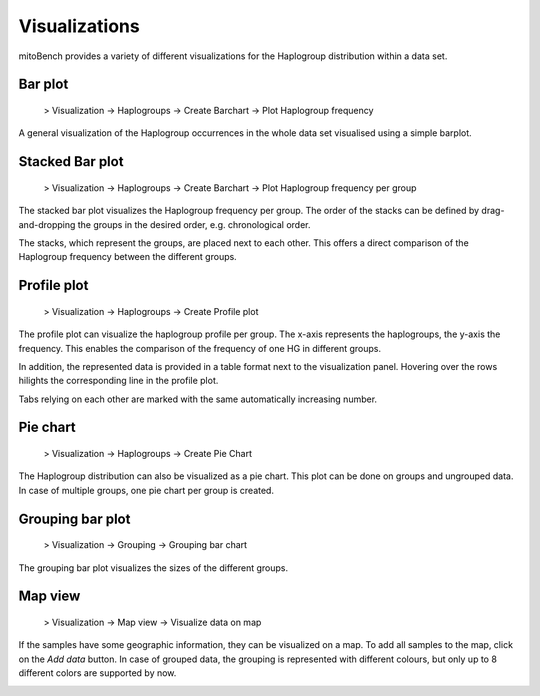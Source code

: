 Visualizations
==============

mitoBench provides a variety of different visualizations for the Haplogroup distribution
within a data set. 

Bar plot
---------

  > Visualization -> Haplogroups -> Create Barchart -> Plot Haplogroup frequency

A general visualization of the Haplogroup occurrences in the whole data set visualised using a simple barplot.

.. image:: images/barplothg.png
   :align: center


Stacked Bar plot
----------------


  > Visualization -> Haplogroups -> Create Barchart -> Plot Haplogroup frequency per group

The stacked bar plot visualizes the Haplogroup frequency per group.
The order of the stacks can be defined by drag-and-dropping the groups in the desired
order, e.g. chronological order.

.. image:: images/stackorder.png
   :align: center

The stacks, which represent the groups, are placed next to each other. This offers
a direct comparison of the Haplogroup frequency between the different groups.

.. image:: images/barplotstacked.png
   :align: center



Profile plot
------------


  > Visualization -> Haplogroups -> Create Profile plot

The profile plot can visualize the haplogroup profile per group. The x-axis represents
the haplogroups, the y-axis the frequency. This enables the comparison of the frequency
of one HG in different groups.

In addition, the represented data is provided in a table format next to the visualization panel.
Hovering over the rows hilights the corresponding line in the profile plot.

Tabs relying on each other are marked with the same automatically increasing number.

.. image:: images/profileplot.png
   :align: center


Pie chart
----------


  > Visualization -> Haplogroups -> Create Pie Chart

The Haplogroup distribution can also be visualized as a pie chart. This plot can be
done on groups and ungrouped data. In case of multiple groups, one pie chart
per group is created.


.. image:: images/piechart.png
   :align: center


Grouping bar plot
-----------------

  > Visualization -> Grouping -> Grouping bar chart


The grouping bar plot visualizes the sizes of the different groups.

.. image:: images/barplotgrouping.png
   :align: center


Map view
--------

  > Visualization -> Map view -> Visualize data on map

If the samples have some geographic information, they can be visualized on a map.
To add all samples to the map, click on the *Add data* button.
In case of grouped data, the grouping is represented with different colours, but only
up to 8 different colors are supported by now.

.. image:: images/mapview.png
   :align: center
